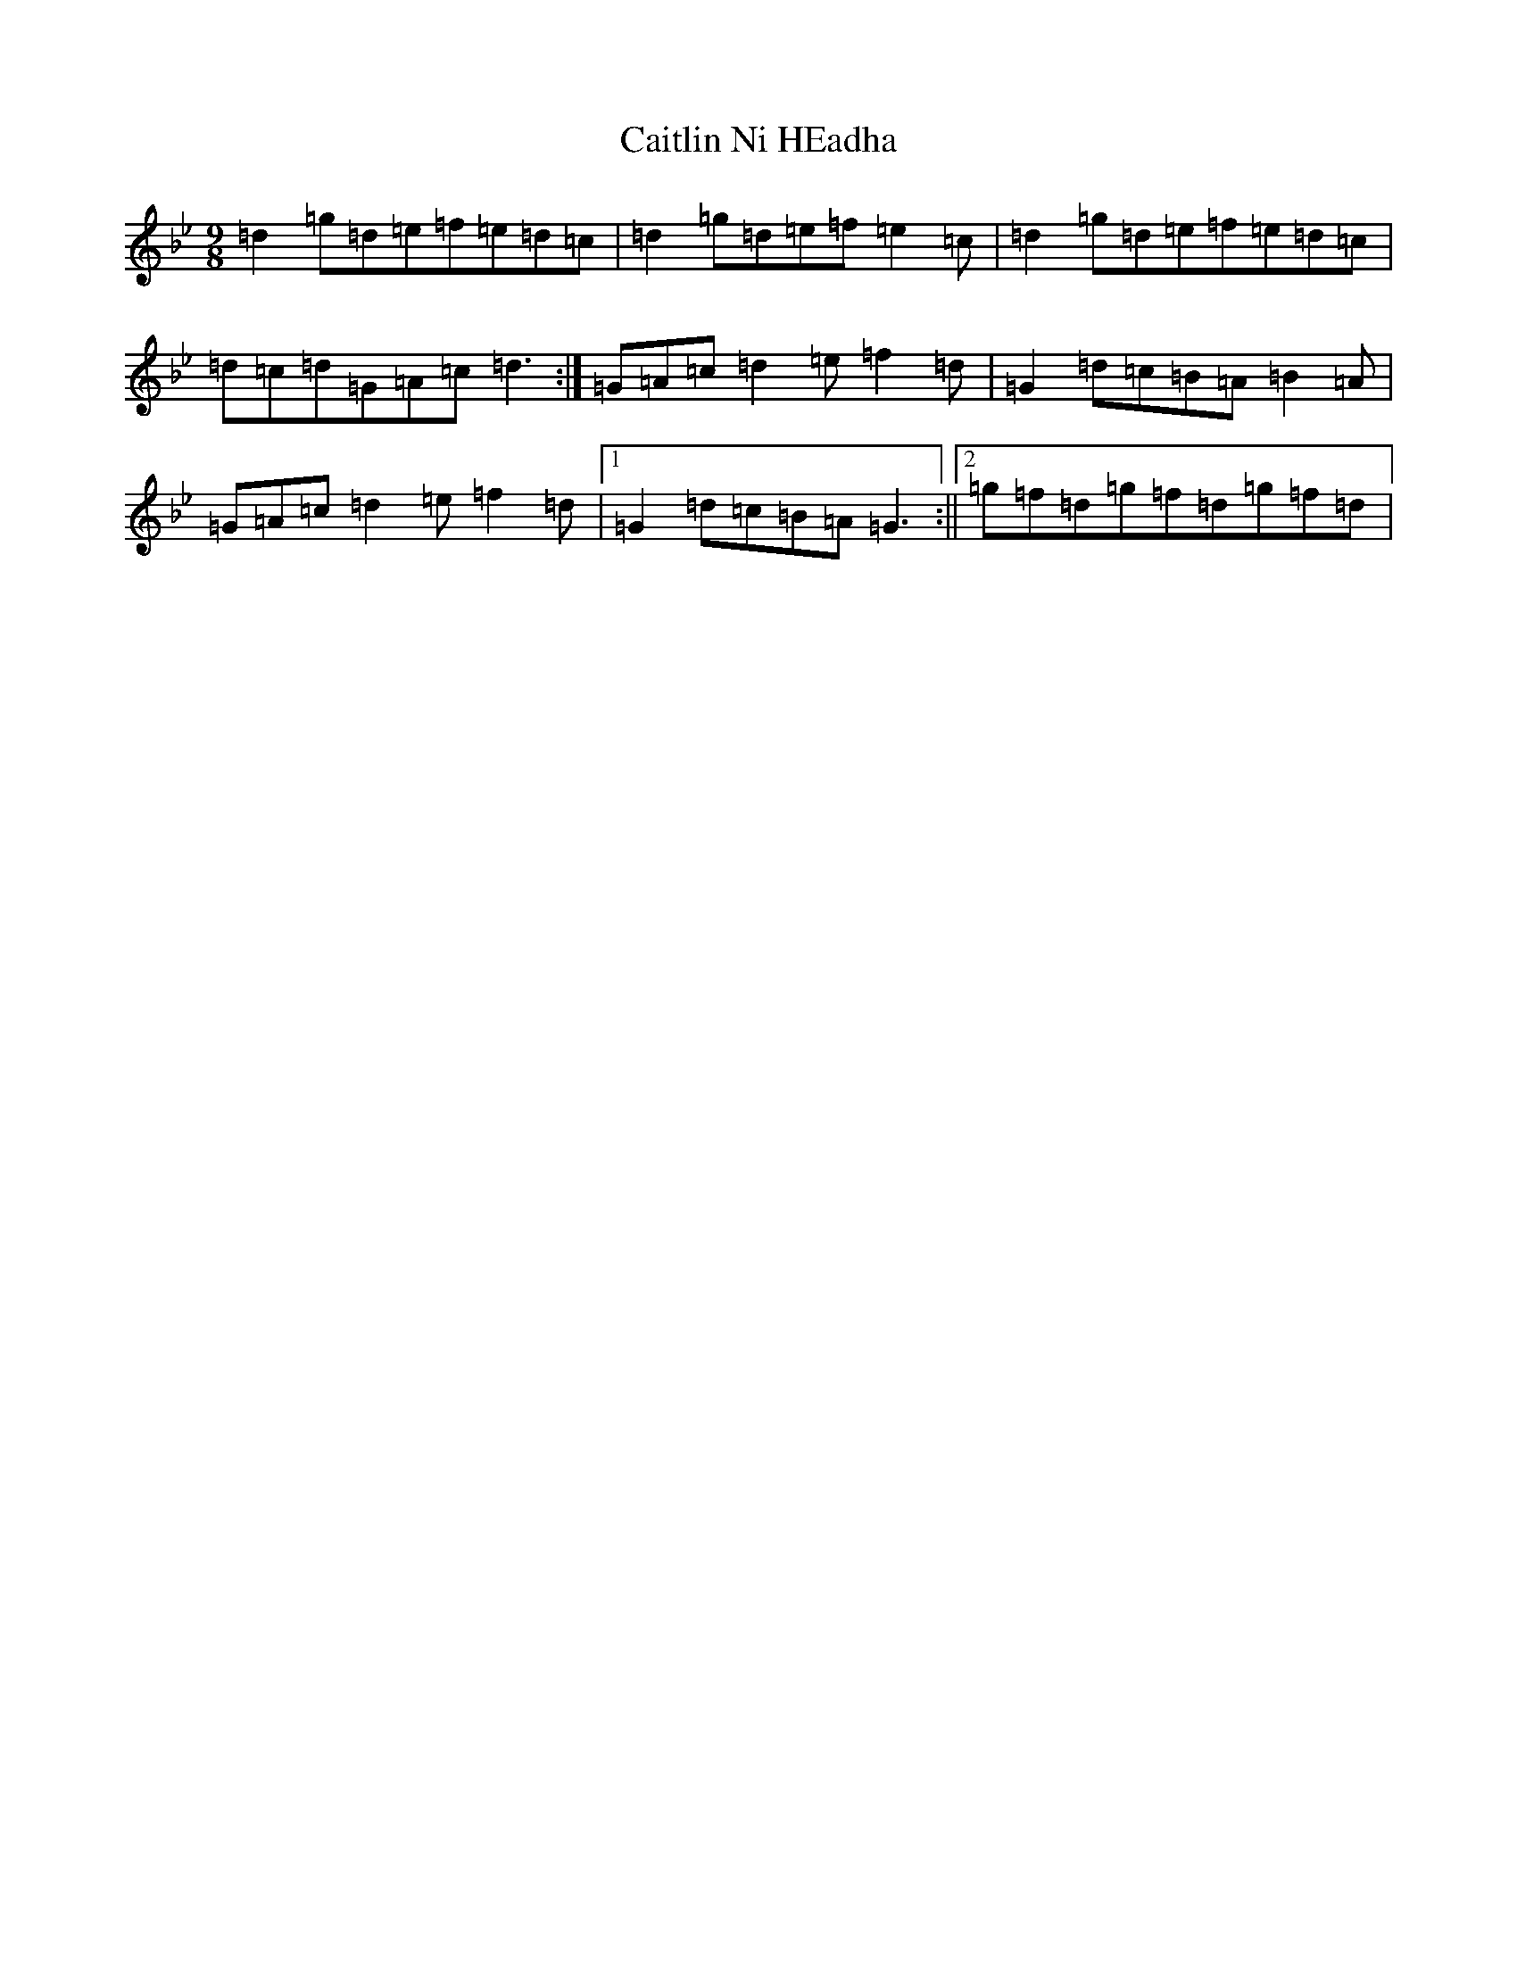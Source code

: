 X: 3006
T: Caitlin Ni HEadha
S: https://thesession.org/tunes/11396#setting11396
Z: B Dorian
R: slip jig
M:9/8
L:1/8
K: C Dorian
=d2=g=d=e=f=e=d=c|=d2=g=d=e=f=e2=c|=d2=g=d=e=f=e=d=c|=d=c=d=G=A=c=d3:|=G=A=c=d2=e=f2=d|=G2=d=c=B=A=B2=A|=G=A=c=d2=e=f2=d|1=G2=d=c=B=A=G3:||2=g=f=d=g=f=d=g=f=d|